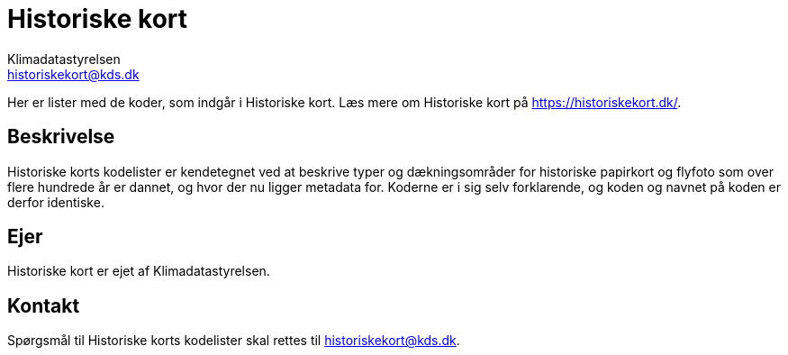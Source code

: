 = Historiske kort
// built-in attributes (https://docs.asciidoctor.org/asciidoc/latest/attributes/built-in-attributes/)
:author: Klimadatastyrelsen
:description: {doctitle} indeholder stamdata for registrets kodelister ift. beskrivelse, ejerskab og kontaktoplysninger.
:encoding: utf-8
:keywords: kodeliste, genericode
:lang: da
:nofooter:
// custom attributes (https://docs.asciidoctor.org/asciidoc/latest/attributes/custom-attributes/)
:identifier: urn:uuid:d0c2eb3d-f0cd-441b-9568-15b8f67b03f3
:email: historiskekort@kds.dk

[#abstract]
Her er lister med de koder, som indgår i {doctitle}. Læs mere om {doctitle} på https://historiskekort.dk/.

[#description]
== Beskrivelse
{doctitle}s kodelister er kendetegnet ved at beskrive typer og dækningsområder for historiske papirkort og flyfoto som over flere hundrede år er dannet, og hvor der nu ligger metadata for. Koderne er i sig selv forklarende, og koden og navnet på koden er derfor identiske.

[#owner]
== Ejer
{doctitle} er ejet af {author}.
 
[#contact]
== Kontakt
Spørgsmål til {doctitle}s kodelister skal rettes til {email}.
